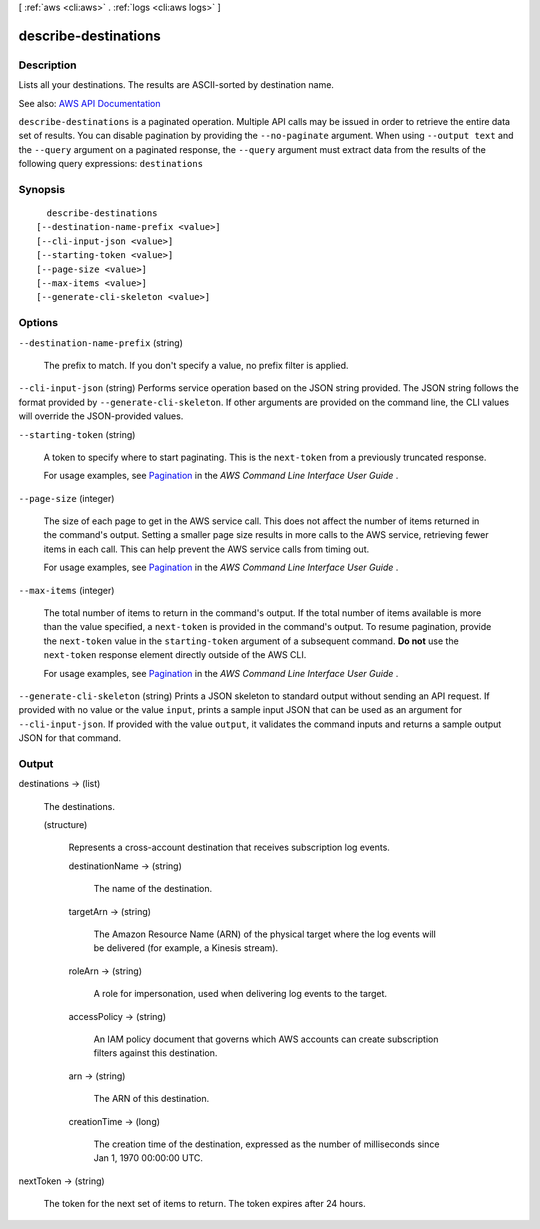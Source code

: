 [ :ref:`aws <cli:aws>` . :ref:`logs <cli:aws logs>` ]

.. _cli:aws logs describe-destinations:


*********************
describe-destinations
*********************



===========
Description
===========



Lists all your destinations. The results are ASCII-sorted by destination name.



See also: `AWS API Documentation <https://docs.aws.amazon.com/goto/WebAPI/logs-2014-03-28/DescribeDestinations>`_


``describe-destinations`` is a paginated operation. Multiple API calls may be issued in order to retrieve the entire data set of results. You can disable pagination by providing the ``--no-paginate`` argument.
When using ``--output text`` and the ``--query`` argument on a paginated response, the ``--query`` argument must extract data from the results of the following query expressions: ``destinations``


========
Synopsis
========

::

    describe-destinations
  [--destination-name-prefix <value>]
  [--cli-input-json <value>]
  [--starting-token <value>]
  [--page-size <value>]
  [--max-items <value>]
  [--generate-cli-skeleton <value>]




=======
Options
=======

``--destination-name-prefix`` (string)


  The prefix to match. If you don't specify a value, no prefix filter is applied.

  

``--cli-input-json`` (string)
Performs service operation based on the JSON string provided. The JSON string follows the format provided by ``--generate-cli-skeleton``. If other arguments are provided on the command line, the CLI values will override the JSON-provided values.

``--starting-token`` (string)
 

  A token to specify where to start paginating. This is the ``next-token`` from a previously truncated response.

   

  For usage examples, see `Pagination <https://docs.aws.amazon.com/cli/latest/userguide/pagination.html>`_ in the *AWS Command Line Interface User Guide* .

   

``--page-size`` (integer)
 

  The size of each page to get in the AWS service call. This does not affect the number of items returned in the command's output. Setting a smaller page size results in more calls to the AWS service, retrieving fewer items in each call. This can help prevent the AWS service calls from timing out.

   

  For usage examples, see `Pagination <https://docs.aws.amazon.com/cli/latest/userguide/pagination.html>`_ in the *AWS Command Line Interface User Guide* .

   

``--max-items`` (integer)
 

  The total number of items to return in the command's output. If the total number of items available is more than the value specified, a ``next-token`` is provided in the command's output. To resume pagination, provide the ``next-token`` value in the ``starting-token`` argument of a subsequent command. **Do not** use the ``next-token`` response element directly outside of the AWS CLI.

   

  For usage examples, see `Pagination <https://docs.aws.amazon.com/cli/latest/userguide/pagination.html>`_ in the *AWS Command Line Interface User Guide* .

   

``--generate-cli-skeleton`` (string)
Prints a JSON skeleton to standard output without sending an API request. If provided with no value or the value ``input``, prints a sample input JSON that can be used as an argument for ``--cli-input-json``. If provided with the value ``output``, it validates the command inputs and returns a sample output JSON for that command.



======
Output
======

destinations -> (list)

  

  The destinations.

  

  (structure)

    

    Represents a cross-account destination that receives subscription log events.

    

    destinationName -> (string)

      

      The name of the destination.

      

      

    targetArn -> (string)

      

      The Amazon Resource Name (ARN) of the physical target where the log events will be delivered (for example, a Kinesis stream).

      

      

    roleArn -> (string)

      

      A role for impersonation, used when delivering log events to the target.

      

      

    accessPolicy -> (string)

      

      An IAM policy document that governs which AWS accounts can create subscription filters against this destination.

      

      

    arn -> (string)

      

      The ARN of this destination.

      

      

    creationTime -> (long)

      

      The creation time of the destination, expressed as the number of milliseconds since Jan 1, 1970 00:00:00 UTC.

      

      

    

  

nextToken -> (string)

  

  The token for the next set of items to return. The token expires after 24 hours.

  

  

